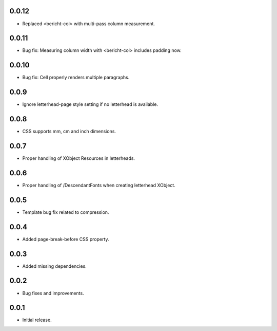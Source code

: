 0.0.12
-----

* Replaced <bericht-col> with multi-pass column measurement.

0.0.11
-----

* Bug fix: Measuring column width with <bericht-col> includes padding now.

0.0.10
-----

* Bug fix: Cell properly renders multiple paragraphs.

0.0.9
-----

* Ignore letterhead-page style setting if no letterhead is available.

0.0.8
-----

* CSS supports mm, cm and inch dimensions.

0.0.7
-----

* Proper handling of XObject Resources in letterheads.

0.0.6
-----

* Proper handling of /DescendantFonts when creating letterhead XObject.

0.0.5
-----

* Template bug fix related to compression.

0.0.4
-----

* Added page-break-before CSS property.

0.0.3
-----

* Added missing dependencies.

0.0.2
-----

* Bug fixes and improvements.

0.0.1
-----

* Initial release.
